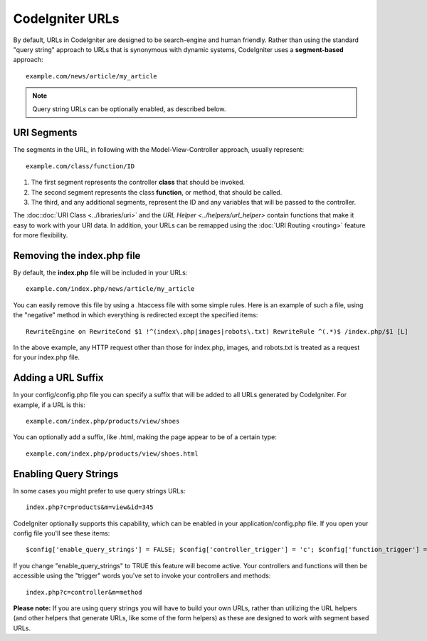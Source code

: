 ################
CodeIgniter URLs
################

By default, URLs in CodeIgniter are designed to be search-engine and
human friendly. Rather than using the standard "query string" approach
to URLs that is synonymous with dynamic systems, CodeIgniter uses a
**segment-based** approach::

	example.com/news/article/my_article

.. note:: Query string URLs can be optionally enabled, as described
	below.

URI Segments
============

The segments in the URL, in following with the Model-View-Controller
approach, usually represent::

	example.com/class/function/ID


#. The first segment represents the controller **class** that should be
   invoked.
#. The second segment represents the class **function**, or method, that
   should be called.
#. The third, and any additional segments, represent the ID and any
   variables that will be passed to the controller.

The :doc::doc:`URI Class <../libraries/uri>` and the `URL
Helper <../helpers/url_helper>` contain functions that make it
easy to work with your URI data. In addition, your URLs can be remapped
using the :doc:`URI Routing <routing>` feature for more flexibility.

Removing the index.php file
===========================

By default, the **index.php** file will be included in your URLs::

	example.com/index.php/news/article/my_article

You can easily remove this file by using a .htaccess file with some
simple rules. Here is an example of such a file, using the "negative"
method in which everything is redirected except the specified items::

	RewriteEngine on RewriteCond $1 !^(index\.php|images|robots\.txt) RewriteRule ^(.*)$ /index.php/$1 [L]

In the above example, any HTTP request other than those for index.php,
images, and robots.txt is treated as a request for your index.php file.

Adding a URL Suffix
===================

In your config/config.php file you can specify a suffix that will be
added to all URLs generated by CodeIgniter. For example, if a URL is
this::

	example.com/index.php/products/view/shoes

You can optionally add a suffix, like .html, making the page appear to
be of a certain type::

	example.com/index.php/products/view/shoes.html

Enabling Query Strings
======================

In some cases you might prefer to use query strings URLs::

	index.php?c=products&m=view&id=345

CodeIgniter optionally supports this capability, which can be enabled in
your application/config.php file. If you open your config file you'll
see these items::

	$config['enable_query_strings'] = FALSE; $config['controller_trigger'] = 'c'; $config['function_trigger'] = 'm';

If you change "enable_query_strings" to TRUE this feature will become
active. Your controllers and functions will then be accessible using the
"trigger" words you've set to invoke your controllers and methods::

	index.php?c=controller&m=method

**Please note:** If you are using query strings you will have to build
your own URLs, rather than utilizing the URL helpers (and other helpers
that generate URLs, like some of the form helpers) as these are designed
to work with segment based URLs.
